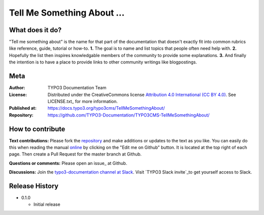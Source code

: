 
===========================
Tell Me Something About ...
===========================

What does it do?
================

"Tell me something about" is the name for that part of the documentation that
doesn't exactly fit into common rubrics like reference, guide, tutorial or
how-to. **1.** The goal is to name and list topics that people often need help
with. **2.** Hopefully the list then inspires knowledgable members of the community
to provide some explanations. **3.** And finally the intention is to have a place
to provide links to other community writings like blogpostings.

.. _repository:         https://github.com/TYPO3-Documentation/TYPO3CMS-TellMeSomethingAbout/
.. _online:             https://docs.typo3.org/typo3cms/TellMeSomethingAbout/
.. _TYPO3 Slack invite: https://forger.typo3.com/slack


Meta
====

:Author:       TYPO3 Documentation Team
:License:      Distributed under the CreativeCommons license
               `Attribution 4.0 International (CC BY 4.0) <https://creativecommons.org/licenses/by/4.0/>`__.
               See LICENSE.txt_ for more information.
:Published at: https://docs.typo3.org/typo3cms/TellMeSomethingAbout/
:Repository:   https://github.com/TYPO3-Documentation/TYPO3CMS-TellMeSomethingAbout/


How to contribute
=================

**Text contributions:**
Please fork the repository_ and make additions or updates to the text as you
like. You can easily do this when reading the manual online_ by clicking on the
"Edit me on Github" button. It is located at the top right of each page.
Then create a Pull Request for the master branch at Github.

**Questions or comments:**
Please open an issue_ at Github.

**Discussions:**
Join the `typo3-documentation channel at Slack <https://typo3.slack.com/messages/C028JEPJL>`__.
Visit `TYPO3 Slack invite`_to get yourself access to Slack.


Release History
===============

-  0.1.0

   +  Initial release


.. end of readme
